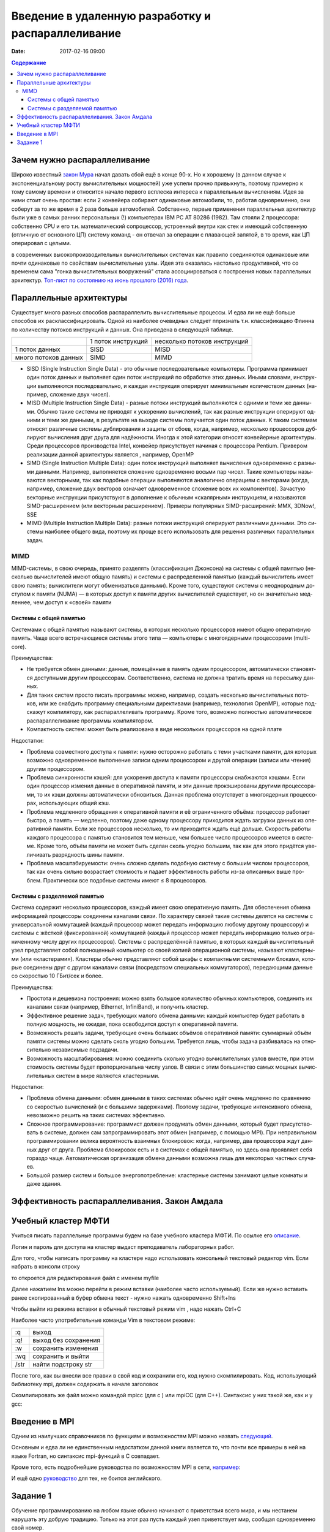 Введение в удаленную разработку и распараллеливание 
###################################################

:date: 2017-02-16 09:00

.. default-role:: code
.. contents:: Содержание

Зачем нужно распараллеливание
=============================

Широко известный `закон Мура`__ начал давать сбой ещё в конце 90-х. Но к хорошему (в данном случае к экспоненциальному росту вычислительных мощностей) уже успели прочно привыкнуть, поэтому примерно к тому самому времени и относится начало первого всплеска интереса к параллельным вычислениям. Идея за ними стоит очень простая: если 2 конвейера собирают одинаковые автомобили, то, работая одновременно, они соберут за то же время в 2 раза больше автомобилей. Собственно, первые применения параллельных архитектур были уже в самых ранних персональных (!) компьютерах IBM PC AT 80286 (1982). Там стояли 2 процессора: собственно CPU и его т.н. математический сопроцессор, устроенный внутри как стек и имеющий собственную (отличную от основного ЦП) систему команд - он отвечал за операции с плавающей запятой, в то время, как ЦП оперировал с целыми.

.. __: https://ru.wikipedia.org/wiki/%D0%97%D0%B0%D0%BA%D0%BE%D0%BD_%D0%9C%D1%83%D1%80%D0%B0
 
в современных высокопроизводительных вычислительных системах как правило соединяются одинаковые или почти одинаковые по свойствам вычислительные узлы. Идея эта оказалась настолько продуктивной, что со временем сама "гонка вычислительных вооружений" стала ассоциироваться с построения новых параллельных архитектур. `Топ-лист по состоянию на июнь прошлого (2016) года`__.

.. __: https://www.top500.org/lists/2016/06/

Параллельные архитектуры
========================

Существует много разных способов распараллелить вычислительные процессы. И едва ли не ещё больше способов их расклассифицировать. Одной из наиболее очевидных следует ппризнать т.н. классификацию Флинна по количеству потоков инструкций и данных. Она приведена в следующей таблице.

+--------------------+-------------------+-----------------------------+
|                    |1 поток инструкций |несколько потоков инструкций |
+--------------------+-------------------+-----------------------------+
|1 поток данных      |   SISD            |      MISD                   |
+--------------------+-------------------+-----------------------------+
|много потоков данных|   SIMD            |      MIMD                   |
+--------------------+-------------------+-----------------------------+

* SISD (Single Instruction Single Data) - это обыч­ные по­сле­до­ва­тель­ные ком­пью­те­ры. Про­грам­ма при­ни­ма­ет один по­ток дан­ных и вы­пол­ня­ет один по­ток ин­ст­рук­ций по об­ра­бот­ке этих дан­ных. Ины­ми сло­ва­ми, ин­ст­рук­ции вы­пол­ня­ют­ся по­сле­до­ва­тель­но, и каж­дая ин­ст­рук­ция опе­ри­ру­ет ми­ни­маль­ным ко­ли­че­ством дан­ных (на­при­мер, сло­же­ние двух чи­сел).

* MISD (Multiple Instruction Single Data) - раз­ные по­то­ки ин­ст­рук­ций вы­пол­ня­ют­ся с од­ни­ми и те­ми же дан­ны­ми. Обыч­но та­кие си­сте­мы не при­во­дят к уско­ре­нию вы­чис­ле­ний, так как раз­ные ин­ст­рук­ции опе­ри­ру­ют од­ни­ми и те­ми же дан­ны­ми, в ре­зуль­та­те на вы­хо­де си­сте­мы по­лу­ча­ет­ся один по­ток дан­ных. К та­ким си­сте­мам от­но­сят раз­лич­ные си­сте­мы дуб­ли­ро­ва­ния и за­щи­ты от сбо­ев, ко­гда, на­при­мер, не­сколь­ко про­цес­со­ров дуб­ли­ру­ют вы­чис­ле­ния друг дру­га для на­дёж­но­сти. Ино­гда к этой ка­те­го­рии от­но­сят кон­вейер­ные ар­хи­тек­ту­ры. Сре­ди про­цес­со­ров про­из­вод­ства Intel, кон­вейер при­сут­ству­ет на­чи­ная с про­цес­со­ра Pentium. Привером реализации данной архитектуры является , например, OpenMP

* SIMD (Single Instruction Multiple Data): один по­ток ин­ст­рук­ций вы­пол­ня­ет вы­чис­ле­ния од­но­вре­мен­но с раз­ны­ми дан­ны­ми. На­при­мер, вы­пол­ня­ет­ся сло­же­ние од­но­вре­мен­но вось­ми пар чи­сел. Та­кие ком­пью­те­ры на­зы­ва­ют­ся век­тор­ны­ми, так как по­доб­ные опе­ра­ции вы­пол­ня­ют­ся ана­ло­гич­но опе­ра­ци­ям с век­то­ра­ми (ко­гда, на­при­мер, сло­же­ние двух век­то­ров озна­ча­ет од­но­вре­мен­ное сло­же­ние всех их ком­по­нен­тов). За­ча­стую век­тор­ные ин­ст­рук­ции при­сут­ству­ют в до­пол­не­ние к обыч­ным «ска­ляр­ным» ин­ст­рук­ци­ям, и на­зы­ва­ют­ся SIMD-рас­ши­ре­ни­ем (или век­тор­ным рас­ши­ре­ни­ем). При­ме­ры по­пу­ляр­ных SIMD-рас­ши­ре­ний: MMX, 3DNow!, SSE

* MIMD (Multiple Instruction Multiple Data): раз­ные по­то­ки ин­ст­рук­ций опе­ри­ру­ют раз­лич­ны­ми дан­ны­ми. Это си­сте­мы наи­бо­лее об­ще­го ви­да, по­это­му их про­ще все­го ис­поль­зо­вать для ре­ше­ния раз­лич­ных па­ра­л­лель­ных за­дач.

MIMD
----

MIMD-си­сте­мы, в свою оче­редь, при­ня­то раз­де­лять (клас­сифи­ка­ция Джон­со­на) на си­сте­мы с об­щей па­мя­тью (не­сколь­ко вы­чис­ли­те­лей име­ют об­щую па­мять) и си­сте­мы с рас­пре­де­лен­ной па­мя­тью (каж­дый вы­чис­ли­тель име­ет свою па­мять; вы­чис­ли­те­ли мо­гут об­ме­ни­вать­ся дан­ны­ми). Кро­ме то­го, су­ще­ству­ют си­сте­мы с не­од­но­род­ным до­сту­пом к па­мя­ти (NUMA) — в ко­то­рых до­ступ к па­мя­ти дру­гих вы­чис­ли­те­лей су­ще­ству­ет, но он зна­чи­тель­но мед­лен­нее, чем до­ступ к «сво­ей» па­мя­ти

Системы с общей памятью
+++++++++++++++++++++++

Си­сте­ма­ми с об­щей па­мя­тью на­зы­ва­ют си­сте­мы, в ко­то­рых не­сколь­ко про­цес­со­ров име­ют об­щую опе­ра­тив­ную па­мять. Ча­ще все­го встре­чаю­щие­ся си­сте­мы это­го ти­па — ком­пью­те­ры с мно­го­ядер­ны­ми про­цес­со­ра­ми (multi-core).

Пре­иму­ще­ства:

* Не тре­бу­ет­ся об­мен дан­ны­ми: дан­ные, по­ме­щён­ные в па­мять од­ним про­цес­со­ром, ав­то­ма­ти­че­ски ста­но­вят­ся до­ступ­ны­ми дру­гим про­цес­со­рам. Со­от­вет­ствен­но, си­сте­ма не долж­на тра­тить вре­мя на пе­ре­сыл­ку дан­ных.
* Для та­ких си­стем про­сто пи­сать про­грам­мы: мож­но, на­при­мер, со­здать не­сколь­ко вы­чис­ли­тель­ных по­то­ков, или же снаб­дить про­грам­му спе­ци­аль­ны­ми ди­рек­ти­ва­ми (на­при­мер, тех­но­ло­гия OpenMP), ко­то­рые под­ска­жут ком­пи­ля­то­ру, как рас­па­рал­ле­ли­вать про­грам­му. Кро­ме то­го, воз­мож­но пол­но­стью ав­то­ма­ти­че­ское рас­па­рал­ле­ли­ва­ние про­грам­мы ком­пи­ля­то­ром.
* Ком­пакт­ность си­стем: мо­жет быть реа­ли­зо­ва­на в ви­де не­сколь­ких про­цеccоров на одной плате

Недостатки:

* Про­бле­ма сов­мест­но­го до­сту­па к па­мя­ти: нуж­но осто­рож­но ра­бо­тать с те­ми участ­ка­ми па­мя­ти, для ко­то­рых воз­мож­но од­но­вре­мен­ное вы­пол­не­ние за­пи­си од­ним про­цес­со­ром и дру­гой опе­ра­ции (за­пи­си или чте­ния) дру­гим про­цес­со­ром.
* Про­бле­ма син­хрон­но­сти кэ­шей: для уско­ре­ния до­сту­па к па­мя­ти про­цес­со­ры снаб­жа­ют­ся кэ­ша­ми. Ес­ли один про­цес­сор из­ме­нил дан­ные в опе­ра­тив­ной па­мя­ти, и эти дан­ные про­кэ­ши­ро­ва­ны дру­ги­ми про­цес­со­ра­ми, то их кэ­ши долж­ны ав­то­ма­ти­че­ски об­но­вить­ся. Дан­ная про­бле­ма от­сут­ству­ет в мно­го­ядер­ных про­цес­со­рах, ис­поль­зую­щих об­щий кэш.
* Про­бле­ма мед­лен­но­го об­ра­ще­ния к опе­ра­тив­ной па­мя­ти и её огра­ни­чен­но­го объ­ё­ма: про­цес­сор ра­бо­та­ет быст­ро, а па­мять — мед­лен­но, по­это­му да­же од­но­му про­цес­со­ру при­хо­дит­ся ждать за­груз­ки дан­ных из опе­ра­тив­ной па­мя­ти. Ес­ли же про­цес­со­ров не­сколь­ко, то им при­хо­дит­ся ждать ещё доль­ше. Ско­рость ра­бо­ты каж­до­го про­цес­со­ра с па­мя­тью ста­но­вит­ся тем мень­ше, чем боль­шее чис­ло про­цес­со­ров име­ет­ся в си­сте­ме. Кро­ме то­го, объ­ём па­мя­ти не мо­жет быть сде­лан сколь угод­но боль­шим, так как для это­го при­дёт­ся уве­ли­чи­вать раз­ряд­ность ши­ны па­мя­ти.
* Про­бле­ма мас­шта­би­ру­е­мо­сти: очень слож­но сде­лать по­доб­ную си­сте­му с больши́м чис­лом про­цес­со­ров, так как очень силь­но воз­рас­та­ет сто­и­мость и па­да­ет эф­фек­тив­ность ра­бо­ты из-за опи­сан­ных вы­ше про­блем. Прак­ти­че­ски все по­доб­ные си­сте­мы име­ют ≤ 8 про­цес­со­ров.

Системы с разделяемой памятью
+++++++++++++++++++++++++++++

Си­сте­ма со­дер­жит не­сколь­ко про­цес­со­ров, каж­дый име­ет свою опе­ра­тив­ную па­мять. Для обес­пе­че­ния об­ме­на ин­фор­ма­ци­ей про­цес­со­ры со­еди­не­ны ка­на­ла­ми свя­зи. По ха­рак­те­ру свя­зей та­кие си­сте­мы де­лят­ся на си­сте­мы с уни­вер­саль­ной ком­му­та­ци­ей (каж­дый про­цес­сор мо­жет пе­ре­дать ин­фор­ма­цию лю­бо­му дру­го­му про­цес­со­ру) и си­сте­мы с жёст­кой (фик­си­ро­ван­ной) ком­му­та­ци­ей (каж­дый про­цес­сор мо­жет пе­ре­дать ин­фор­ма­цию толь­ко огра­ни­чен­но­му чис­лу дру­гих про­цес­со­ров).
Си­сте­мы с рас­пре­де­лён­ной па­мя­тью, в ко­то­рых каж­дый вы­чис­ли­тель­ный узел пред­став­ля­ет со­бой пол­но­цен­ный ком­пью­тер со сво­ей ко­пи­ей опе­ра­ци­он­ной си­сте­мы, на­зы­ва­ют кла­стер­ны­ми (или «кла­сте­ра­ми»). Кла­сте­ры обыч­но пред­став­ля­ют со­бой шка­фы с ком­пакт­ны­ми си­стем­ны­ми бло­ка­ми, ко­то­рые со­еди­не­ны друг с дру­гом ка­на­ла­ми свя­зи (по­сред­ством спе­ци­аль­ных ком­му­та­то­ров), пе­ре­даю­щи­ми дан­ные со ско­ро­стью 10 ГБит/сек и бо­лее.

Пре­иму­ще­ства:

* Про­сто­та и де­ше­виз­на по­строе­ния: мож­но взять боль­шое ко­ли­че­ство обыч­ных ком­пью­те­ров, со­еди­нить их ка­на­ла­ми свя­зи (на­при­мер, Ethernet, InfiniBand), и по­лу­чить кла­стер.
* Эф­фек­тив­ное ре­ше­ние за­дач, тре­бую­щих ма­ло­го об­ме­на дан­ны­ми: каж­дый ком­пью­тер бу­дет ра­бо­тать в пол­ную мощ­ность, не ожи­дая, по­ка осво­бо­дит­ся до­ступ к опе­ра­тив­ной па­мя­ти.
* Воз­мож­ность ре­шать за­да­чи, тре­бую­щие очень боль­ших объ­ё­мов опе­ра­тив­ной па­мя­ти: сум­мар­ный объ­ём па­мя­ти си­сте­мы мож­но сде­лать сколь угод­но боль­шим. Тре­бу­ет­ся лишь, что­бы за­да­ча раз­би­ва­лась на от­но­си­тель­но не­за­ви­си­мые под­за­да­чи.
* Воз­мож­ность мас­шта­би­ро­ва­ния: мож­но со­еди­нить сколь­ко угод­но вы­чис­ли­тель­ных уз­лов вме­сте, при этом сто­и­мость си­сте­мы бу­дет про­пор­цио­наль­на чис­лу уз­лов. В свя­зи с этим боль­шин­ство са­мых мощ­ных вы­чис­ли­тель­ных си­стем в ми­ре яв­ля­ют­ся кла­стер­ны­ми.

Не­до­стат­ки:

* Про­бле­ма об­ме­на дан­ны­ми: об­мен дан­ны­ми в та­ких си­сте­мах обыч­но идёт очень мед­лен­но по срав­не­нию со ско­ро­стью вы­чис­ле­ний (и с боль­ши­ми за­держ­ка­ми). По­это­му за­да­чи, тре­бую­щие ин­тен­сив­но­го об­ме­на, не­воз­мож­но ре­шить на та­ких си­сте­мах эф­фек­тив­но.
* Слож­ное про­грам­ми­ро­ва­ние: про­грам­мист дол­жен про­ду­мать об­мен дан­ны­ми, ко­то­рый бу­дет при­сут­ство­вать в си­сте­ме, дол­жен сам за­про­грам­ми­ро­вать этот об­мен (на­при­мер, с по­мо­щью MPI). При не­пра­виль­ном про­грам­ми­ро­ва­нии ве­ли­ка ве­ро­ят­ность вза­им­ных бло­ки­ро­вок: ко­гда, на­при­мер, два про­цес­со­ра ждут дан­ных друг от дру­га. Про­бле­ма бло­ки­ро­вок есть и в си­сте­мах с об­щей па­мя­тью, но здесь она про­яв­ля­ет се­бя го­раз­до ча­ще. Ав­то­ма­ти­че­ская ор­га­ни­за­ция об­ме­на дан­ны­ми воз­мож­на лишь для не­ко­то­рых ча­ст­ных слу­ча­ев.
* Боль­шой раз­мер си­стем и боль­шое энер­го­по­треб­ле­ние: кла­стер­ные си­сте­мы за­ни­ма­ют це­лые ком­на­ты и да­же зда­ния.

Эффективность распараллеливания. Закон Амдала
=============================================



Учебный кластер МФТИ
====================

Учиться писать параллельные программы будем на базе учебного кластера МФТИ. По ссылке его описание__.

.. __: {filename}/extra/teach_cluster_mipt.pdf

Логин и пароль для доступа на кластер выдаст преподаватель лабораторных работ.

Для того, чтобы написать программу на кластере надо использовать консольный текстовый редактор vim. Если набрать в консоли строку

.. code-block:: c
	vim myfile

то откроется для редактирования файл с именем myfile

Далее нажатием Ins можно перейти в режим вставки (наиболее часто используемый). 
Если же нужно вставить ранее скопированный в буфер обмена текст - нужно нажать одновременно Shift+Ins

Чтобы выйти из режима вставки в обычный текстовый режим vim , надо нажать Ctrl+C

Наиболее часто употребительные команды Vim в текстовом режиме:

+-------+---------------------+
| :q    | выход               |  
+-------+---------------------+
| :q!   | выход без сохранения|
+-------+---------------------+
| :w    | сохранить изменения |
+-------+---------------------+
| :wq   | сохранить и выйти   |
+-------+---------------------+
| /str  | найти подстроку str |
+-------+---------------------+

После того, как вы внесли все правки в свой код и сохранили его, код нужно скомпилировать. Код, использующий библиотеку mpi, должен содержать в начале заголовок 

.. code-block:: c
	#include "mpi.h"

Скомпилировать же файл можно командой mpicc (для c ) или mpiCC (для C++). Синтаксис у них такой же, как и у gcc:

.. code-block:: c
	mpicc -o myfile myfile.c
	mpiCC -o myfile myfile.cpp


Введение в MPI
==============

Одним из наилучших справочников по функциям и возможностям MPI можно назвать следующий__.

.. __: {filename}/extra/Antonov_ParallelProgramIspolzovTehnolog.pdf

Основным и едва ли не единственным недостатком данной книги является то, что почти все примеры в ней на языке Fortran, но синтаксис mpi-функций в C совпадает.

Кроме того, есть подробнейшие руководства по  возможностям MPI  в сети, например__:

.. __: http://mpi.deino.net/mpi_functions/

И ещё одно руководство__ для тех, не боится английского.

.. __: {filename}/extra/mpi31-report.pdf


Задание 1
==========

Обучение программированию на любом языке обычно начинают с приветствия всего мира, и мы нестанем нарушать эту добрую традицию. Только на этот раз пусть каждый узел приветствует мир, сообщая одновременно свой номер. 

Написать программу для кластера, которая печатает "Hello, world!" вместе с номером треда, на котором исполняется.
